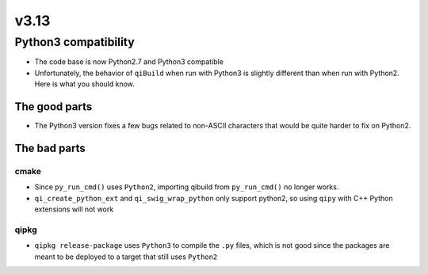 v3.13
=====

Python3 compatibility
---------------------

* The code base is now Python2.7 and Python3 compatible

* Unfortunately, the behavior of ``qiBuild`` when run
  with Python3 is slightly different than when run
  with Python2. Here is what you should know.


The good parts
+++++++++++++++

* The Python3 version fixes a few bugs related to
  non-ASCII characters that would be quite harder to
  fix on Python2.

The bad parts
++++++++++++++

cmake
~~~~~

* Since ``py_run_cmd()`` uses ``Python2``, importing qibuild from
  ``py_run_cmd()`` no longer works.

* ``qi_create_python_ext`` and ``qi_swig_wrap_python`` only support python2,
  so using ``qipy`` with C++ Python extensions will not work

qipkg
~~~~~

* ``qipkg release-package`` uses ``Python3`` to compile the ``.py`` files,
  which is not good since the packages are meant to be
  deployed to a target that still uses ``Python2``
